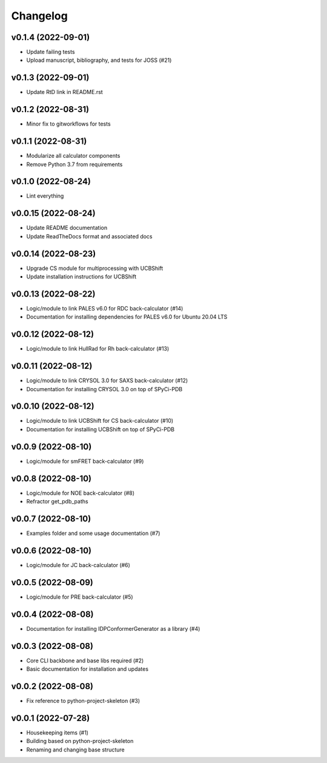 
Changelog
=========

v0.1.4 (2022-09-01)
------------------------------------------------------------

* Update failing tests
* Upload manuscript, bibliography, and tests for JOSS (#21)

v0.1.3 (2022-09-01)
------------------------------------------------------------

* Update RtD link in README.rst

v0.1.2 (2022-08-31)
------------------------------------------------------------

* Minor fix to gitworkflows for tests

v0.1.1 (2022-08-31)
------------------------------------------------------------

* Modularize all calculator components
* Remove Python 3.7 from requirements

v0.1.0 (2022-08-24)
------------------------------------------------------------

* Lint everything

v0.0.15 (2022-08-24)
------------------------------------------------------------

* Update README documentation
* Update ReadTheDocs format and associated docs

v0.0.14 (2022-08-23)
------------------------------------------------------------

* Upgrade CS module for multiprocessing with UCBShift
* Update installation instructions for UCBShift

v0.0.13 (2022-08-22)
------------------------------------------------------------

* Logic/module to link PALES v6.0 for RDC back-calculator (#14)
* Documentation for installing dependencies for PALES v6.0 for Ubuntu 20.04 LTS

v0.0.12 (2022-08-12)
------------------------------------------------------------

* Logic/module to link HullRad for Rh back-calculator (#13)

v0.0.11 (2022-08-12)
------------------------------------------------------------

* Logic/module to link CRYSOL 3.0 for SAXS back-calculator (#12)
* Documentation for installing CRYSOL 3.0 on top of SPyCi-PDB

v0.0.10 (2022-08-12)
------------------------------------------------------------

* Logic/module to link UCBShift for CS back-calculator (#10)
* Documentation for installing UCBShift on top of SPyCi-PDB

v0.0.9 (2022-08-10)
------------------------------------------------------------

* Logic/module for smFRET back-calculator (#9)

v0.0.8 (2022-08-10)
------------------------------------------------------------

* Logic/module for NOE back-calculator (#8)
* Refractor get_pdb_paths

v0.0.7 (2022-08-10)
------------------------------------------------------------

* Examples folder and some usage documentation (#7)

v0.0.6 (2022-08-10)
------------------------------------------------------------

* Logic/module for JC back-calculator (#6)

v0.0.5 (2022-08-09)
------------------------------------------------------------

* Logic/module for PRE back-calculator (#5)

v0.0.4 (2022-08-08)
------------------------------------------------------------

* Documentation for installing IDPConformerGenerator as a library (#4)

v0.0.3 (2022-08-08)
------------------------------------------------------------

* Core CLI backbone and base libs required (#2)
* Basic documentation for installation and updates

v0.0.2 (2022-08-08)
------------------------------------------------------------

* Fix reference to python-project-skeleton (#3)

v0.0.1 (2022-07-28)
------------------------------------------------------------

* Housekeeping items (#1)
* Building based on python-project-skeleton
* Renaming and changing base structure
